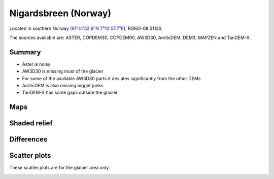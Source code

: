 Nigardsbreen (Norway)
=====================

Located in southern Norway (`61°41'32.9"N 7°10'07.7"E <https://goo.gl/maps/PCgte845m8KTrfNh7>`_),
RGI60-08.01126.

The sources available are: ASTER, COPDEM30, COPDEM90, AW3D30, ArcticDEM, DEM3, MAPZEN and TanDEM-X.

Summary
-------

- Aster is noisy
- AW3D30 is missing most of the glacier
- For some of the available AW3D30 parts it deviates significantly from the other DEMs
- ArcticDEM is also missing bigger junks
- TanDEM-X has some gaps outside the glacier

Maps
----

.. image:: /_static/dems_examples/nigards/dem_topo_color.png
    :width: 100%

Shaded relief
-------------

.. image:: /_static/dems_examples/nigards/dem_topo_shade.png
    :width: 100%


Differences
-----------

.. image:: /_static/dems_examples/nigards/dem_diffs.png
    :width: 100%



Scatter plots
-------------

These scatter plots are for the glacier area only.

.. image:: /_static/dems_examples/nigards/dem_scatter.png
    :width: 100%
